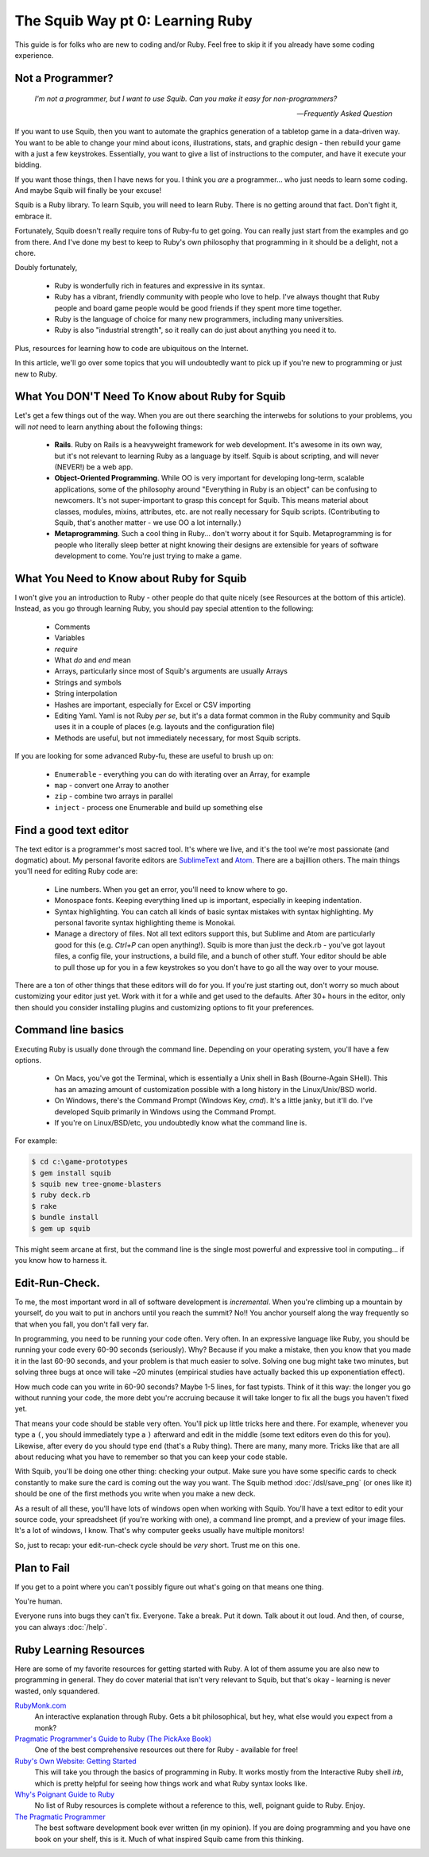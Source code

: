 The Squib Way pt 0: Learning Ruby
====================================

This guide is for folks who are new to coding and/or Ruby. Feel free to skip it if you already have some coding experience.

Not a Programmer?
-----------------

   `I'm not a programmer, but I want to use Squib. Can you make it easy for non-programmers?`

   -- `Frequently Asked Question`

If you want to use Squib, then you want to automate the graphics generation of a tabletop game in a data-driven way. You want to be able to change your mind about icons, illustrations, stats, and graphic design - then rebuild your game with a just a few keystrokes. Essentially, you want to give a list of instructions to the computer, and have it execute your bidding.

If you want those things, then I have news for you. I think you *are* a programmer... who just needs to learn some coding. And maybe Squib will finally be your excuse!

Squib is a Ruby library. To learn Squib, you will need to learn Ruby. There is no getting around that fact. Don't fight it, embrace it.

Fortunately, Squib doesn't really require tons of Ruby-fu to get going. You can really just start from the examples and go from there. And I've done my best to keep to Ruby's own philosophy that programming in it should be a delight, not a chore.

Doubly fortunately,

  * Ruby is wonderfully rich in features and expressive in its syntax.
  * Ruby has a vibrant, friendly community with people who love to help. I've always thought that Ruby people and board game people would be good friends if they spent more time together.
  * Ruby is the language of choice for many new programmers, including many universities.
  * Ruby is also "industrial strength", so it really can do just about anything you need it to.

Plus, resources for learning how to code are ubiquitous on the Internet.

In this article, we'll go over some topics that you will undoubtedly want to pick up if you're new to programming or just new to Ruby.

What You DON'T Need To Know about Ruby for Squib
------------------------------------------------

Let's get a few things out of the way. When you are out there searching the interwebs for solutions to your problems, you will *not* need to learn anything about the following things:

  * **Rails**. Ruby on Rails is a heavyweight framework for web development. It's awesome in its own way, but it's not relevant to learning Ruby as a language by itself. Squib is about scripting, and will never (NEVER!) be a web app.
  * **Object-Oriented Programming**. While OO is very important for developing long-term, scalable applications, some of the philosophy around "Everything in Ruby is an object" can be confusing to newcomers. It's not super-important to grasp this concept for Squib. This means material about classes, modules, mixins, attributes, etc. are not really necessary for Squib scripts. (Contributing to Squib, that's another matter - we use OO a lot internally.)
  * **Metaprogramming**. Such a cool thing in Ruby... don't worry about it for Squib. Metaprogramming is for people who literally sleep better at night knowing their designs are extensible for years of software development to come. You're just trying to make a game.

What You Need to Know about Ruby for Squib
------------------------------------------

I won't give you an introduction to Ruby - other people do that quite nicely (see Resources at the bottom of this article). Instead, as you go through learning Ruby, you should pay special attention to the following:

  * Comments
  * Variables
  * `require`
  * What `do` and `end` mean
  * Arrays, particularly since most of Squib's arguments are usually Arrays
  * Strings and symbols
  * String interpolation
  * Hashes are important, especially for Excel or CSV importing
  * Editing Yaml. Yaml is not Ruby *per se*, but it's a data format common in the Ruby community and Squib uses it in a couple of places (e.g. layouts and the configuration file)
  * Methods are useful, but not immediately necessary, for most Squib scripts.

If you are looking for some advanced Ruby-fu, these are useful to brush up on:

  * ``Enumerable`` - everything you can do with iterating over an Array, for example
  * ``map`` - convert one Array to another
  * ``zip`` - combine two arrays in parallel
  * ``inject`` - process one Enumerable and build up something else

Find a good text editor
-----------------------

The text editor is a programmer's most sacred tool. It's where we live, and it's the tool we're most passionate (and dogmatic) about. My personal favorite editors are `SublimeText <http://www.sublimetext.com/3>`_ and `Atom <http://atom.io>`_. There are a bajillion others. The main things you'll need for editing Ruby code are:

  * Line numbers. When you get an error, you'll need to know where to go.
  * Monospace fonts. Keeping everything lined up is important, especially in keeping indentation.
  * Syntax highlighting. You can catch all kinds of basic syntax mistakes with syntax highlighting. My personal favorite syntax highlighting theme is Monokai.
  * Manage a directory of files. Not all text editors support this, but Sublime and Atom are particularly good for this (e.g. `Ctrl+P` can open anything!). Squib is more than just the deck.rb - you've got layout files, a config file, your instructions, a build file, and a bunch of other stuff. Your editor should be able to pull those up for you in a few keystrokes so you don't have to go all the way over to your mouse.

There are a ton of other things that these editors will do for you. If you're just starting out, don't worry so much about customizing your editor just yet. Work with it for a while and get used to the defaults. After 30+ hours in the editor, only then should you consider installing plugins and customizing options to fit your preferences.

Command line basics
-------------------

Executing Ruby is usually  done through the command line. Depending on your operating system, you'll have a few options.

  * On Macs, you've got the Terminal, which is essentially a Unix shell in Bash (Bourne-Again SHell). This has an amazing amount of customization possible with a long history in the Linux/Unix/BSD world.
  * On Windows, there's the Command Prompt (Windows Key, `cmd`). It's a little janky, but it'll do. I've developed Squib primarily in Windows using the Command Prompt.
  * If you're on Linux/BSD/etc, you undoubtedly know what the command line is.

For example:

.. code-block:: none

  $ cd c:\game-prototypes
  $ gem install squib
  $ squib new tree-gnome-blasters
  $ ruby deck.rb
  $ rake
  $ bundle install
  $ gem up squib

This might seem arcane at first, but the command line is the single most powerful and expressive tool in computing... if you know how to harness it.

Edit-Run-Check.
---------------

To me, the most important word in all of software development is *incremental*. When you're climbing up a mountain by yourself, do you wait to put in anchors until you reach the summit? No!! You anchor yourself along the way frequently so that when you fall, you don't fall very far.

In programming, you need to be running your code often. Very often. In an expressive language like Ruby, you should be running your code every 60-90 seconds (seriously). Why? Because if you make a mistake, then you know that you made it in the last 60-90 seconds, and your problem is that much easier to solve. Solving one bug might take two minutes, but solving three bugs at once will take ~20 minutes (empirical studies have actually backed this up exponentiation effect).

How much code can you write in 60-90 seconds? Maybe 1-5 lines, for fast typists. Think of it this way: the longer you go without running your code, the more debt you're accruing because it will take longer to fix all the bugs you haven't fixed yet.

That means your code should be stable very often. You'll pick up little tricks here and there. For example, whenever you type a ``(``, you should immediately type a ``)`` afterward and edit in the middle (some text editors even do this for you). Likewise, after every ``do`` you should type ``end`` (that's a Ruby thing). There are many, many more. Tricks like that are all about reducing what you have to remember so that you can keep your code stable.

With Squib, you'll be doing one other thing: checking your output. Make sure you have some specific cards to check constantly to make sure the card is coming out the way you want. The Squib method :doc:`/dsl/save_png` (or ones like it) should be one of the first methods you write when you make a new deck.

As a result of all these, you'll have lots of windows open when working with Squib. You'll have a text editor to edit your source code, your spreadsheet (if you're working with one), a command line prompt, and a preview of your image files. It's a lot of windows, I know. That's why computer geeks usually have multiple monitors!

So, just to recap: your edit-run-check cycle should be *very* short. Trust me on this one.


Plan to Fail
------------

If you get to a point where you can't possibly figure out what's going on that means one thing.

You're human.

Everyone runs into bugs they can't fix. Everyone. Take a break. Put it down. Talk about it out loud. And then, of course, you can always :doc:`/help`.

Ruby Learning Resources
-----------------------

Here are some of my favorite resources for getting started with Ruby. A lot of them assume you are also new to programming in general. They do cover material that isn't very relevant to Squib, but that's okay - learning is never wasted, only squandered.

`RubyMonk.com <https://rubymonk.com/>`_
  An interactive explanation through Ruby. Gets a bit philosophical, but hey, what else would you expect from a monk?

`Pragmatic Programmer's Guide to Ruby (The PickAxe Book) <http://ruby-doc.com/docs/ProgrammingRuby/>`_
  One of the best comprehensive resources out there for Ruby - available for free!

`Ruby's Own Website: Getting Started <https://www.ruby-lang.org/en/documentation/quickstart/>`_
  This will take you through the basics of programming in Ruby. It works mostly from the Interactive Ruby shell `irb`, which is pretty helpful for seeing how things work and what Ruby syntax looks like.

`Why's Poignant Guide to Ruby <http://poignant.guide/>`_
  No list of Ruby resources is complete without a reference to this, well, poignant guide to Ruby. Enjoy.

`The Pragmatic Programmer <http://www.amazon.com/The-Pragmatic-Programmer-Journeyman-Master/dp/020161622X>`_
  The best software development book ever written (in my opinion). If you are doing programming and you have one book on your shelf, this is it. Much of what inspired Squib came from this thinking.
